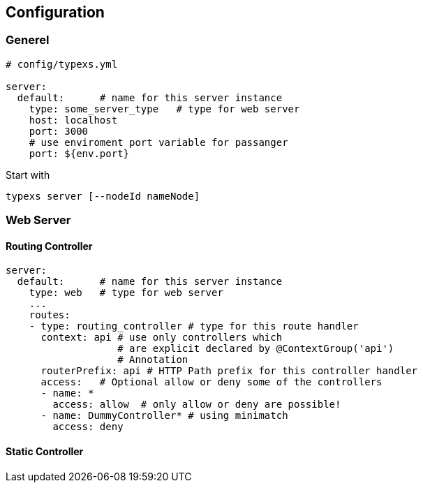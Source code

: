 

## Configuration

### Generel

```yml
# config/typexs.yml

server:
  default:      # name for this server instance
    type: some_server_type   # type for web server
    host: localhost
    port: 3000
    # use enviroment port variable for passanger
    port: ${env.port}

```

Start with
```
typexs server [--nodeId nameNode]
```

### Web Server


#### Routing Controller

```yml

server:
  default:      # name for this server instance
    type: web   # type for web server
    ...
    routes:
    - type: routing_controller # type for this route handler
      context: api # use only controllers which
                   # are explicit declared by @ContextGroup('api')
                   # Annotation
      routerPrefix: api # HTTP Path prefix for this controller handler
      access:   # Optional allow or deny some of the controllers
      - name: *
        access: allow  # only allow or deny are possible!
      - name: DummyController* # using minimatch
        access: deny
```





#### Static Controller
